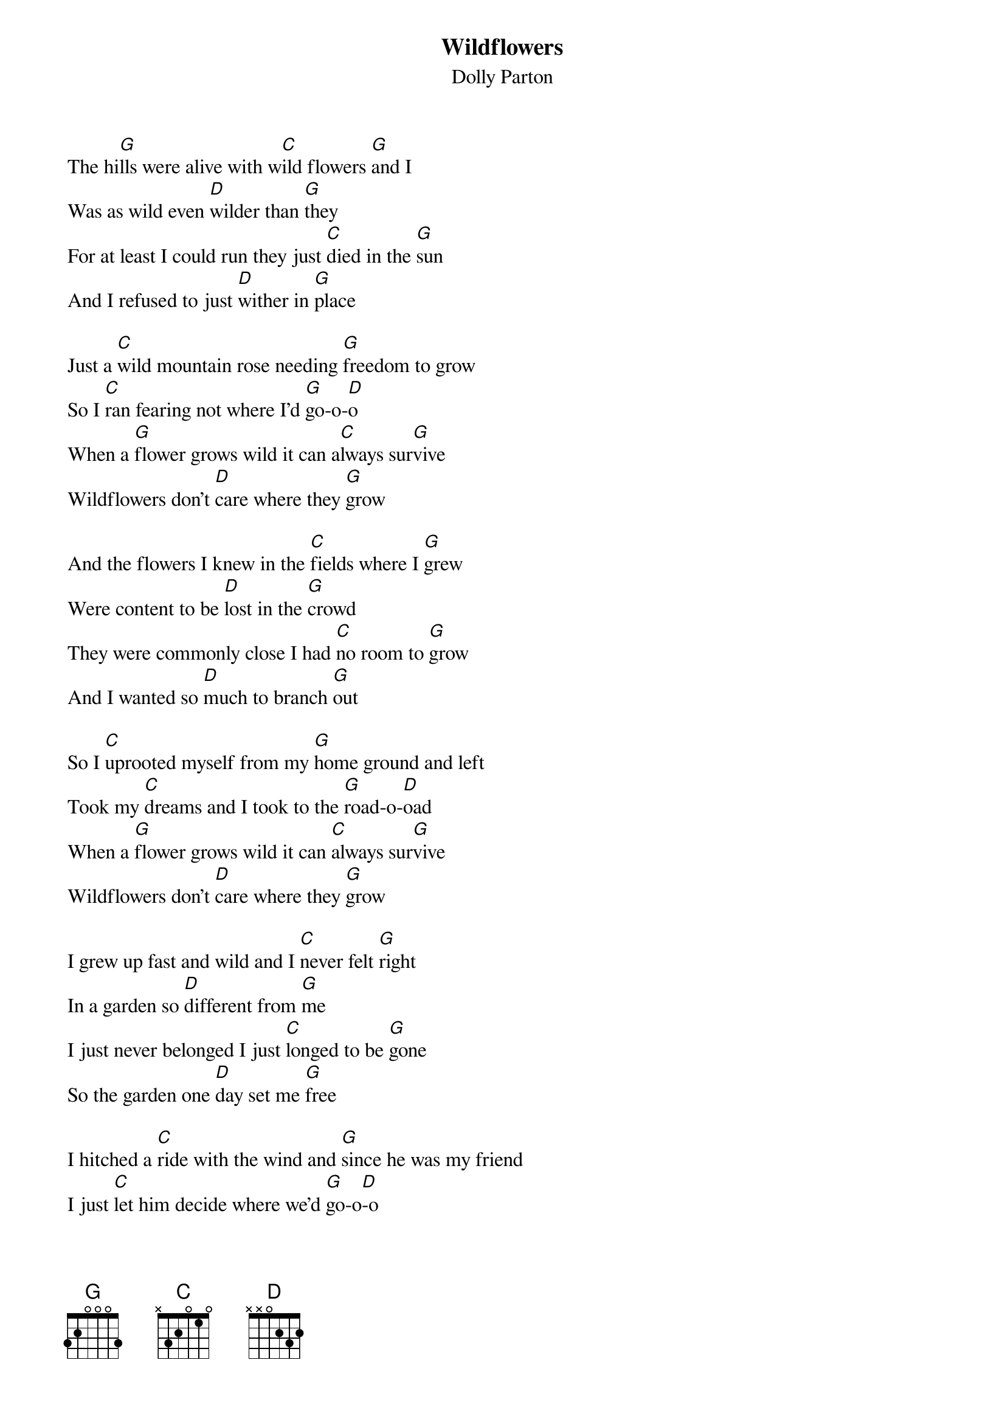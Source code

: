 {t: Wildflowers}
{st: Dolly Parton}

The hi[G]lls were alive with w[C]ild flowers [G]and I
Was as wild even [D]wilder than [G]they
For at least I could run they just [C]died in the [G]sun
And I refused to just [D]wither in [G]place 

Just a [C]wild mountain rose needing [G]freedom to grow
So I [C]ran fearing not where I'd [G]go-o-[D]o
When a [G]flower grows wild it can a[C]lways sur[G]vive
Wildflowers don't [D]care where they [G]grow
 
And the flowers I knew in the [C]fields where I [G]grew
Were content to be [D]lost in the [G]crowd
They were commonly close I had [C]no room to [G]grow
And I wanted so [D]much to branch [G]out
 
So I [C]uprooted myself from my [G]home ground and left
Took my [C]dreams and I took to the [G]road-o-[D]oad
When a [G]flower grows wild it can [C]always sur[G]vive
Wildflowers don't [D]care where they [G]grow

I grew up fast and wild and I [C]never felt [G]right
In a garden so [D]different from [G]me
I just never belonged I just [C]longed to be [G]gone
So the garden one [D]day set me [G]free

I hitched a [C]ride with the wind and [G]since he was my friend
I just [C]let him decide where we'd [G]go-o[D]-o
When a [G]flower grows wild it can [C]always sur[G]vive
Wildflowers don't [D]care where they [G]grow

Just a w[C]ild mountain rose seeking m[G]ysteries untold
No re[C]grets for the path that I [G]chose-o-[D]ose
When a [G]flower grows wild it can [C]always sur[G]vive
Wildflowers don't [D]care where they [G]grow
